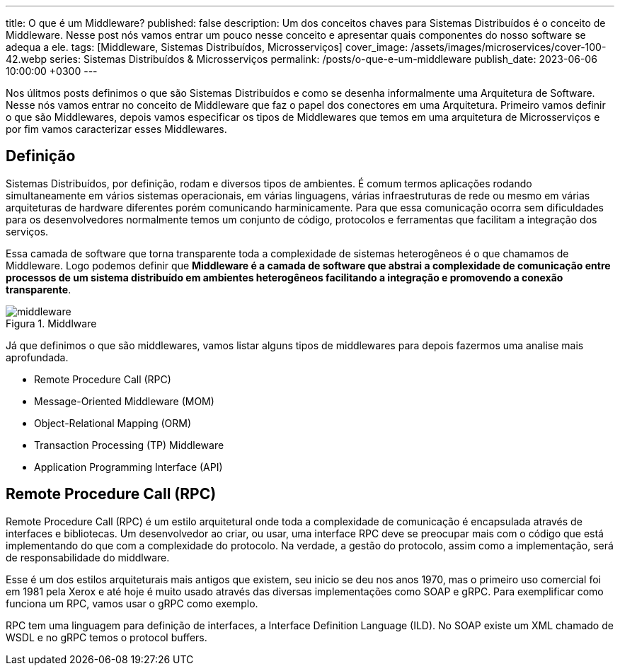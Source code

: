 ---
title: O que é um Middleware?
published: false
description: Um dos conceitos chaves para Sistemas Distribuídos é o conceito de Middleware. Nesse post nós vamos entrar um pouco nesse conceito e apresentar quais componentes do nosso software se adequa a ele.
tags: [Middleware, Sistemas Distribuídos, Microsserviços]
cover_image: /assets/images/microservices/cover-100-42.webp
series: Sistemas Distribuídos & Microsserviços
permalink: /posts/o-que-e-um-middleware
publish_date: 2023-06-06 10:00:00 +0300
---

:figure-caption: Figura
:imagesdir: /assets/images/

Nos úlitmos posts definimos o que são Sistemas Distribuídos e como se desenha informalmente uma Arquitetura de Software. Nesse nós vamos entrar no conceito de Middleware que faz o papel dos conectores em uma Arquitetura. Primeiro vamos definir o que são Middlewares, depois vamos especificar os tipos de Middlewares que temos em uma arquitetura de Microsserviços e por fim vamos caracterizar esses Middlewares.

== Definição

Sistemas Distribuídos, por definição, rodam e diversos tipos de ambientes. É comum termos aplicações rodando simultaneamente em vários sistemas operacionais, em várias linguagens, várias infraestruturas de rede ou mesmo em várias arquiteturas de hardware diferentes porém comunicando harminicamente. Para que essa comunicação ocorra sem dificuldades para os desenvolvedores normalmente temos um conjunto de código, protocolos e ferramentas que facilitam a integração dos serviços.

Essa camada de software que torna transparente toda a complexidade de sistemas heterogêneos é o que chamamos de Middleware. Logo podemos definir que **Middleware é a camada de software que abstrai a complexidade de comunicação entre processos de um sistema distribuído em ambientes heterogêneos facilitando a integração e promovendo a conexão transparente**.

// https://excalidraw.com/#json=XhmLHVSHyfJICxVz6bxcI,-THZ752QKffaGbaIgGC5_A

[.text-center]
.Middlware
image::microservices/middleware.png[id=middleware, align="center"]

Já que definimos o que são middlewares, vamos listar alguns tipos de middlewares para depois fazermos uma analise mais aprofundada.

* Remote Procedure Call (RPC)
* Message-Oriented Middleware (MOM)
* Object-Relational Mapping (ORM)
* Transaction Processing (TP) Middleware
* Application Programming Interface (API)

== Remote Procedure Call (RPC)

Remote Procedure Call (RPC) é um estilo arquitetural onde toda a complexidade de comunicação é encapsulada através de interfaces e bibliotecas. Um desenvolvedor ao criar, ou usar, uma interface RPC deve se preocupar mais com o código que está implementando do que com a complexidade do protocolo. Na verdade, a gestão do protocolo, assim como a implementação, será de responsabilidade do middlware.

Esse é um dos estilos arquiteturais mais antigos que existem, seu inicio se deu nos anos 1970, mas o primeiro uso comercial foi em 1981 pela Xerox e até hoje é muito usado através das diversas implementações como SOAP e gRPC. Para exemplificar como funciona um RPC, vamos usar o gRPC como exemplo.

RPC tem uma linguagem para definição de interfaces, a Interface Definition Language (ILD). No SOAP existe um XML chamado de WSDL e no gRPC temos o protocol buffers. 
